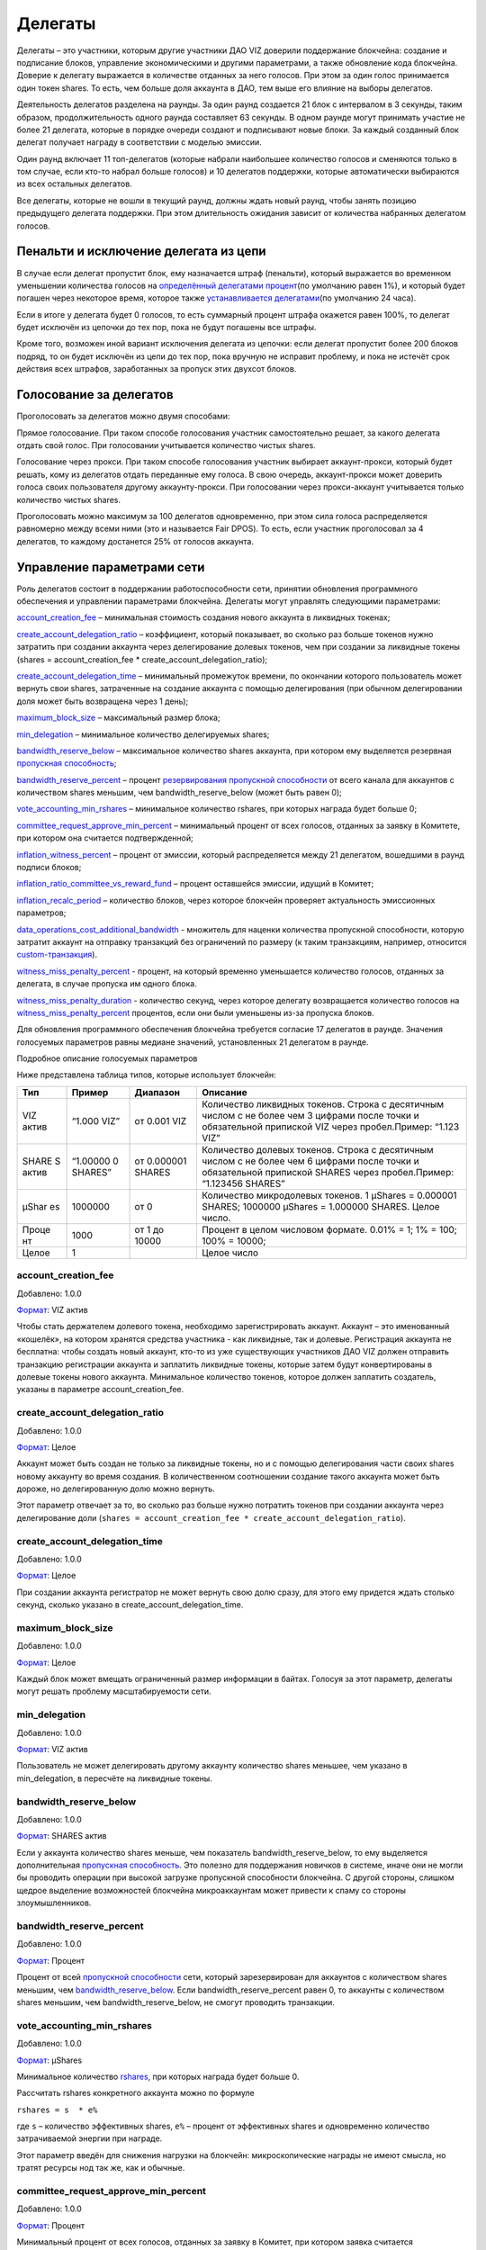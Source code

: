 .. _witnesses:

Делегаты
========

Делегаты – это участники, которым другие участники ДАО VIZ доверили
поддержание блокчейна: создание и подписание блоков, управление
экономическими и другими параметрами, а также обновление кода блокчейна.
Доверие к делегату выражается в количестве отданных за него голосов. При
этом за один голос принимается один токен shares. То есть, чем больше
доля аккаунта в ДАО, тем выше его влияние на выборы делегатов.

Деятельность делегатов разделена на раунды. За один раунд создается 21
блок с интервалом в 3 секунды, таким образом, продолжительность одного
раунда составляет 63 секунды. В одном раунде могут принимать участие не
более 21 делегата, которые в порядке очереди создают и подписывают новые
блоки. За каждый созданный блок делегат получает награду в соответствии
с моделью эмиссии.

Один раунд включает 11 топ-делегатов (которые набрали наибольшее
количество голосов и сменяются только в том случае, если кто-то набрал
больше голосов) и 10 делегатов поддержки, которые автоматически
выбираются из всех остальных делегатов.

Все делегаты, которые не вошли в текущий раунд, должны ждать новый
раунд, чтобы занять позицию предыдущего делегата поддержки. При этом
длительность ожидания зависит от количества набранных делегатом голосов.

.. _penalty:

Пенальти и исключение делегата из цепи
--------------------------------------

В случае если делегат пропустит блок, ему назначается штраф (пенальти),
который выражается во временном уменьшении количества голосов на
`определённый делегатами процент <#witness_miss_penalty_percent>`__\ (по
умолчанию равен 1%), и который будет погашен через некоторое время,
которое также `устанавливается
делегатами <#witness_miss_penalty_duration>`__\ (по умолчанию 24 часа).

Если в итоге у делегата будет 0 голосов, то есть суммарный процент
штрафа окажется равен 100%, то делегат будет исключён из цепочки до тех
пор, пока не будут погашены все штрафы.

Кроме того, возможен иной вариант исключения делегата из цепочки: если
делегат пропустит более 200 блоков подряд, то он будет исключён из цепи
до тех пор, пока вручную не исправит проблему, и пока не истечёт срок
действия всех штрафов, заработанных за пропуск этих двухсот блоков.

.. _vote:

Голосование за делегатов
------------------------

Проголосовать за делегатов можно двумя способами:

Прямое голосование. При таком способе голосования участник
самостоятельно решает, за какого делегата отдать свой голос. При
голосовании учитывается количество чистых shares.

Голосование через прокси. При таком способе голосования участник
выбирает аккаунт-прокси, который будет решать, кому из делегатов отдать
переданные ему голоса. В свою очередь, аккаунт-прокси может доверить
голоса своих пользователя другому аккаунту-прокси. При голосовании через
прокси-аккаунт учитывается только количество чистых shares.

Проголосовать можно максимум за 100 делегатов одновременно, при этом
сила голоса распределяется равномерно между всеми ними (это и называется
Fair DPOS). То есть, если участник проголосовал за 4 делегатов, то
каждому достанется 25% от голосов аккаунта.

.. _control:

Управление параметрами сети
---------------------------

Роль делегатов состоит в поддержании работоспособности сети, принятии
обновления программного обеспечения и управлении параметрами блокчейна.
Делегаты могут управлять следующими параметрами:

`account_creation_fee <#account-creation-fee>`__ – минимальная стоимость
создания нового аккаунта в ликвидных токенах;

`create_account_delegation_ratio <#create-account-delegation-ratio>`__ –
коэффициент, который показывает, во сколько раз больше токенов нужно
затратить при создании аккаунта через делегирование долевых токенов, чем
при создании за ликвидные токены (shares = account_creation_fee \*
create_account_delegation_ratio);

`create_account_delegation_time <#create-account-delegation-time>`__ –
минимальный промежуток времени, по окончании которого пользователь может
вернуть свои shares, затраченные на создание аккаунта с помощью
делегирования (при обычном делегировании доля может быть возвращена
через 1 день);

`maximum_block_size <#maximum-block-size>`__ – максимальный размер
блока;

`min_delegation <#min-delegation>`__ – минимальное количество
делегируемых shares;

`bandwidth_reserve_below <#bandwidth-reserve-below>`__ – максимальное
количество shares аккаунта, при котором ему выделяется резервная
`пропускная способность <./bandwidth.html>`__;

`bandwidth_reserve_percent <#bandwidth-reserve-percent>`__ – процент
`резервирования пропускной способности <./bandwidth.html#viz>`__ от
всего канала для аккаунтов с количеством shares меньшим, чем
bandwidth_reserve_below (может быть равен 0);

`vote_accounting_min_rshares <#vote-accounting-min-rshares>`__ –
минимальное количество rshares, при которых награда будет больше 0;

`committee_request_approve_min_percent <#vote-accounting-min-rshares>`__
– минимальный процент от всех голосов, отданных за заявку в Комитете,
при котором она считается подтвержденной;

`inflation_witness_percent <#inflation-witness-percent>`__ – процент от
эмиссии, который распределяется между 21 делегатом, вошедшими в раунд
подписи блоков;

`inflation_ratio_committee_vs_reward_fund <#inflation-ratio-committee-vs-reward-fund>`__
– процент оставшейся эмиссии, идущий в Комитет;

`inflation_recalc_period <#inflation-recalc-period>`__ – количество
блоков, через которое блокчейн проверяет актуальность эмиссионных
параметров;

`data_operations_cost_additional_bandwidth <#data_operations_cost_additional_bandwidth>`__
- множитель для наценки количества пропускной способности, которую
затратит аккаунт на отправку транзакций без ограничений по размеру (к
таким транзакциям, например, относится
`custom-транзакция <./glossary.html#custom-transaction>`__).

`witness_miss_penalty_percent <#witness_miss_penalty_percent>`__ -
процент, на который временно уменьшается количество голосов, отданных за
делегата, в случае пропуска им одного блока.

`witness_miss_penalty_duration <#witness_miss_penalty_duration>`__ -
количество секунд, через которое делегату возвращается количество
голосов на
`witness_miss_penalty_percent <#witness_miss_penalty_percent>`__
процентов, если они были уменьшены из-за пропуска блоков.

Для обновления программного обеспечения блокчейна требуется согласие 17
делегатов в раунде. Значения голосуемых параметров равны медиане
значений, установленных 21 делегатом в раунде.

Подробное описание голосуемых параметров

Ниже представлена таблица типов, которые использует блокчейн:

.. container::
   :name: format-table

   +-------+----------+-----------+---------------------------------------+
   | Тип   | Пример   | Диапазон  | Описание                              |
   +=======+==========+===========+=======================================+
   | VIZ   | “1.000   | от 0.001  | Количество ликвидных токенов. Строка  |
   | актив | VIZ”     | VIZ       | с десятичным числом с не более чем 3  |
   |       |          |           | цифрами после точки и обязательной    |
   |       |          |           | припиской VIZ через пробел.Пример:    |
   |       |          |           | “1.123 VIZ”                           |
   +-------+----------+-----------+---------------------------------------+
   | SHARE | “1.00000 | от        | Количество долевых токенов. Строка с  |
   | S     | 0        | 0.000001  | десятичным числом с не более чем 6    |
   | актив | SHARES”  | SHARES    | цифрами после точки и обязательной    |
   |       |          |           | припиской SHARES через пробел.Пример: |
   |       |          |           | “1.123456 SHARES”                     |
   +-------+----------+-----------+---------------------------------------+
   | µShar | 1000000  | от 0      | Количество микродолевых токенов. 1    |
   | es    |          |           | µShares = 0.000001 SHARES; 1000000    |
   |       |          |           | µShares = 1.000000 SHARES. Целое      |
   |       |          |           | число.                                |
   +-------+----------+-----------+---------------------------------------+
   | Проце | 1000     | от 1 до   | Процент в целом числовом формате.     |
   | нт    |          | 10000     | 0.01% = 1; 1% = 100; 100% = 10000;    |
   +-------+----------+-----------+---------------------------------------+
   | Целое | 1        |           | Целое число                           |
   +-------+----------+-----------+---------------------------------------+

account_creation_fee
~~~~~~~~~~~~~~~~~~~~

Добавлено: 1.0.0

`Формат <#format-table>`__: VIZ актив

Чтобы стать держателем долевого токена, необходимо зарегистрировать
аккаунт. Аккаунт – это именованный «кошелёк», на котором хранятся
средства участника - как ликвидные, так и долевые. Регистрация аккаунта
не бесплатна: чтобы создать новый аккаунт, кто-то из уже существующих
участников ДАО VIZ должен отправить транзакцию регистрации аккаунта и
заплатить ликвидные токены, которые затем будут конвертированы в долевые
токены нового аккаунта. Минимальное количество токенов, которое должен
заплатить создатель, указаны в параметре account_creation_fee.

create_account_delegation_ratio
~~~~~~~~~~~~~~~~~~~~~~~~~~~~~~~

Добавлено: 1.0.0

`Формат <#format-table>`__: Целое

Аккаунт может быть создан не только за ликвидные токены, но и с помощью
делегирования части своих shares новому аккаунту во время создания. В
количественном соотношении создание такого аккаунта может быть дороже,
но делегированную долю можно вернуть.

Этот параметр отвечает за то, во сколько раз больше нужно потратить
токенов при создании аккаунта через делегирование доли
(``shares = account_creation_fee * create_account_delegation_ratio``).

create_account_delegation_time
~~~~~~~~~~~~~~~~~~~~~~~~~~~~~~

Добавлено: 1.0.0

`Формат <#format-table>`__: Целое

При создании аккаунта регистратор не может вернуть свою долю сразу, для
этого ему придется ждать столько секунд, сколько указано в
create_account_delegation_time.

maximum_block_size
~~~~~~~~~~~~~~~~~~

Добавлено: 1.0.0

`Формат <#format-table>`__: Целое

Каждый блок может вмещать ограниченный размер информации в байтах.
Голосуя за этот параметр, делегаты могут решать проблему
масштабируемости сети.

min_delegation
~~~~~~~~~~~~~~

Добавлено: 1.0.0

`Формат <#format-table>`__: VIZ актив

Пользователь не может делегировать другому аккаунту количество shares
меньшее, чем указано в min_delegation, в пересчёте на ликвидные токены.

bandwidth_reserve_below
~~~~~~~~~~~~~~~~~~~~~~~

Добавлено: 1.0.0

`Формат <#format-table>`__: SHARES актив

Если у аккаунта количество shares меньше, чем показатель
bandwidth_reserve_below, то ему выделяется дополнительная `пропускная
способность <./bandwidth.html>`__. Это полезно для поддержания новичков
в системе, иначе они не могли бы проводить операции при высокой загрузке
пропускной способности блокчейна. С другой стороны, слишком щедрое
выделение возможностей блокчейна микроаккаунтам может привести к спаму
со стороны злоумышленников.

bandwidth_reserve_percent
~~~~~~~~~~~~~~~~~~~~~~~~~

Добавлено: 1.0.0

`Формат <#format-table>`__: Процент

Процент от всей `пропускной способности <./bandwidth.html>`__ сети,
который зарезервирован для аккаунтов с количеством shares меньшим, чем
`bandwidth_reserve_below <#bandwidth-reserve-below>`__. Если
bandwidth_reserve_percent равен 0, то аккаунты с количеством shares
меньшим, чем bandwidth_reserve_below, не смогут проводить транзакции.

vote_accounting_min_rshares
~~~~~~~~~~~~~~~~~~~~~~~~~~~

Добавлено: 1.0.0

`Формат <#format-table>`__: µShares

Минимальное количество `rshares <./economy.html#rshares>`__, при которых
награда будет больше 0.

Рассчитать rshares конкретного аккаунта можно по формуле

``rshares = s  * e%``

где ``s`` – количество эффективных shares, ``e%`` – процент от
эффективных shares и одновременно количество затрачиваемой энергии при
награде.

Этот параметр введён для снижения нагрузки на блокчейн: микроскопические
награды не имеют смысла, но тратят ресурсы нод так же, как и обычные.

committee_request_approve_min_percent
~~~~~~~~~~~~~~~~~~~~~~~~~~~~~~~~~~~~~

Добавлено: 1.0.0

`Формат <#format-table>`__: Процент

Минимальный процент от всех голосов, отданных за заявку в Комитет, при
котором заявка считается подтверждённой.

inflation_witness_percent
~~~~~~~~~~~~~~~~~~~~~~~~~

Добавлено: 2.0.0

`Формат <#format-table>`__: Процент

Процент от эмиссии, который распределяется между 21 делегатом, вошедшими
в раунд подписи блоков.

inflation_ratio_committee_vs_reward_fund
~~~~~~~~~~~~~~~~~~~~~~~~~~~~~~~~~~~~~~~~

Добавлено: 2.0.0

`Формат <#format-table>`__: Целое

Процент эмиссии, оставшейся после выделения средств делегатам, идущий в
фонд Комитета (остальное направляется в фонд наград).

inflation_recalc_period
~~~~~~~~~~~~~~~~~~~~~~~

Добавлено: 2.0.0

`Формат <#format-table>`__: Целое

Количество блоков, через которое блокчейн проверяет актуальность
эмиссионных параметров
(`inflation_witness_percent <#inflation-witness-percent>`__,
`inflation_ratio_committee_vs_reward_fund <#inflation-ratio-committee-vs-reward-fund>`__).
Если делегаты изменили какой-то из этих параметров, то блокчейн будет
учитывать их не раньше, чем через
`inflation_recalc_period <#inflation-recalc-period>`__ с последней
проверки.

data_operations_cost_additional_bandwidth
~~~~~~~~~~~~~~~~~~~~~~~~~~~~~~~~~~~~~~~~~

Добавлено: 2.2.0

`Формат <#format-table>`__: Целое

Множитель для наценки количества `пропускной
способности <./bandwidth.html>`__, которую затратит аккаунт на отправку
транзакций без ограничений по размеру (к таким транзакциям, например,
относится `custom-транзакция <./glossary.html#custom-transaction>`__).

Это значит, что аккаунт затратит на отправку транзакции в
``data_operations_cost_additional_bandwidth`` раз больше байт, чем она
весит на самом деле
(``размер транзакции * data_operations_cost_additional_bandwidth``).
Смотрите раздел `“Наценка на безграничные
транзакции” <./bandwidth.html#additional_bandwidth>`__.

witness_miss_penalty_percent
~~~~~~~~~~~~~~~~~~~~~~~~~~~~

Добавлено: 2.2.0

`Формат <#format-table>`__: Процент

Процент, на который временно уменьшается количество голосов, отданных за
делегата, в случае пропуска им одного блока.

Смотрите раздел `“Пенальти” <#penalty>`__.

witness_miss_penalty_duration
~~~~~~~~~~~~~~~~~~~~~~~~~~~~~

Количество секунд, через которое делегату возвращается количество
голосов на
`witness_miss_penalty_percent <#witness_miss_penalty_percent>`__
процентов, если они были уменьшены из-за пропуска блоков. Смотрите
раздел `“Пенальти” <#penalty>`__.
